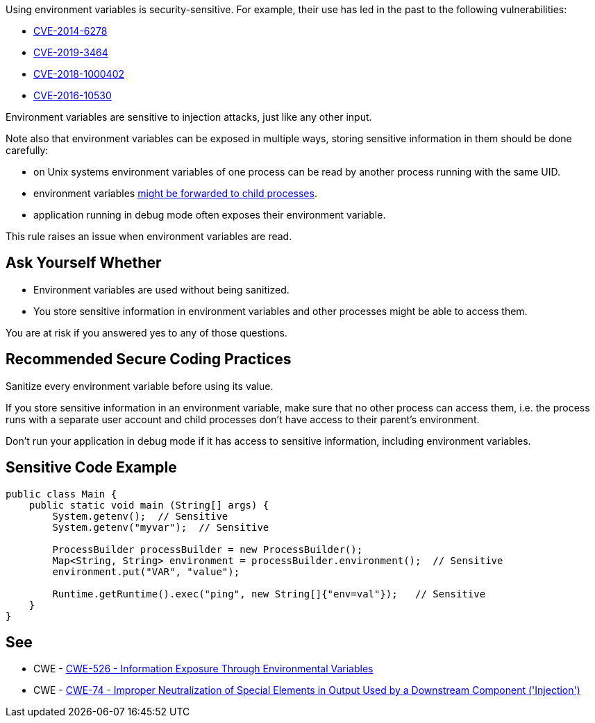 Using environment variables is security-sensitive. For example, their use has led in the past to the following vulnerabilities:

* https://www.cve.org/CVERecord?id=CVE-2014-6278[CVE-2014-6278]
* https://www.cve.org/CVERecord?id=CVE-2019-3464[CVE-2019-3464]
* https://www.cve.org/CVERecord?id=CVE-2018-1000402[CVE-2018-1000402]
* https://www.cve.org/CVERecord?id=CVE-2016-10530[CVE-2016-10530]

Environment variables  are sensitive to injection attacks, just like any other input.


Note also that environment variables can be exposed in multiple ways, storing sensitive information in them should be done carefully:

* on Unix systems environment variables of one process can be read by another process running with the same UID.
* environment variables https://docs.oracle.com/javase/tutorial/essential/environment/env.html[might be forwarded to child processes].
* application running in debug mode often exposes their environment variable.

This rule raises an issue when environment variables are read.


== Ask Yourself Whether

* Environment variables are used without being sanitized.
* You store sensitive information in environment variables and other processes might be able to access them.

You are at risk if you answered yes to any of those questions.


== Recommended Secure Coding Practices

Sanitize every environment variable before using its value.


If you store sensitive information in an environment variable, make sure that no other process can access them, i.e. the process runs with a separate user account and child processes don't have access to their parent's environment.


Don't run your application in debug mode if it has access to sensitive information, including environment variables.


== Sensitive Code Example

----
public class Main {
    public static void main (String[] args) {
        System.getenv();  // Sensitive
        System.getenv("myvar");  // Sensitive

        ProcessBuilder processBuilder = new ProcessBuilder();
        Map<String, String> environment = processBuilder.environment();  // Sensitive
        environment.put("VAR", "value");

        Runtime.getRuntime().exec("ping", new String[]{"env=val"});   // Sensitive
    }
}
----

== See

* CWE - https://cwe.mitre.org/data/definitions/526[CWE-526 - Information Exposure Through Environmental Variables]
* CWE - https://cwe.mitre.org/data/definitions/74[CWE-74 - Improper Neutralization of Special Elements in Output Used by a Downstream Component ('Injection')]


ifdef::env-github,rspecator-view[]

'''
== Implementation Specification
(visible only on this page)

=== Message

Make sure that environment variables are used safely here


'''
== Comments And Links
(visible only on this page)

=== on 27 May 2020, 16:41:25 Eric Therond wrote:
Deprecated because it overlaps with SonarSecurity

endif::env-github,rspecator-view[]
